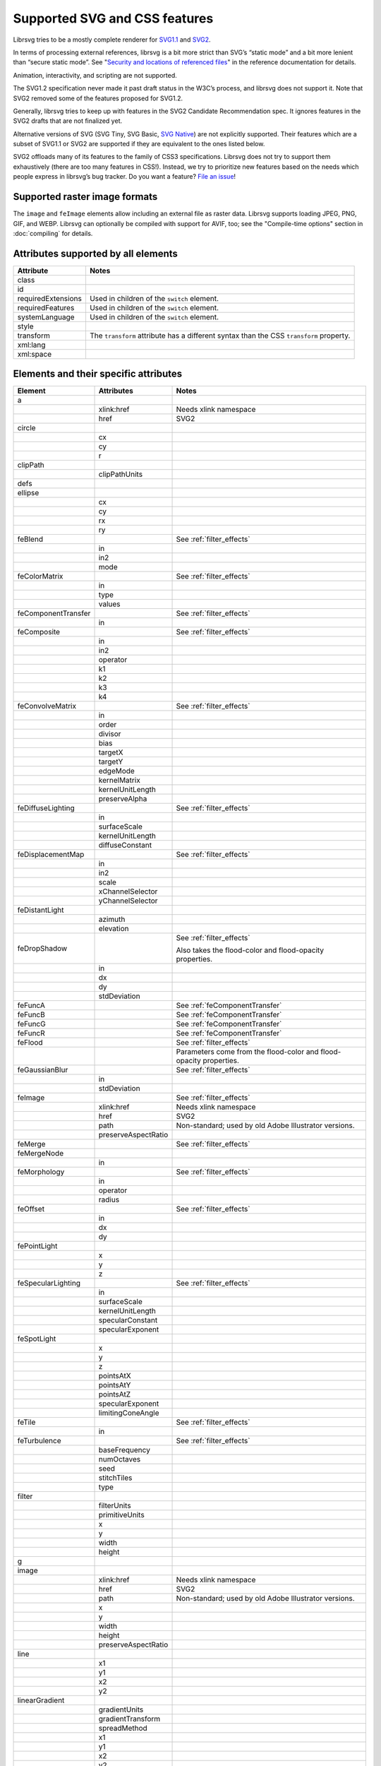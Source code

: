 Supported SVG and CSS features
==============================

Librsvg tries to be a mostly complete renderer for `SVG1.1
<https://www.w3.org/TR/SVG11/>`_ and `SVG2
<https://www.w3.org/TR/SVG2/>`_.

In terms of processing external references, librsvg is a bit more
strict than SVG’s “static mode” and a bit more lenient than “secure
static mode”. See "`Security and locations of referenced files
<https://gnome.pages.gitlab.gnome.org/librsvg/Rsvg-2.0/class.Handle.html#security-and-locations-of-referenced-files>`_"
in the reference documentation for details.

Animation, interactivity, and scripting are not supported.

The SVG1.2 specification never made it past draft status in the W3C’s
process, and librsvg does not support it. Note that SVG2 removed some of
the features proposed for SVG1.2.

Generally, librsvg tries to keep up with features in the SVG2 Candidate
Recommendation spec. It ignores features in the SVG2 drafts that are not
finalized yet.

Alternative versions of SVG (SVG Tiny, SVG Basic, `SVG
Native <https://gitlab.gnome.org/GNOME/librsvg/-/issues/689>`__) are not
explicitly supported. Their features which are a subset of SVG1.1 or
SVG2 are supported if they are equivalent to the ones listed below.

SVG2 offloads many of its features to the family of CSS3 specifications.
Librsvg does not try to support them exhaustively (there are too many
features in CSS!). Instead, we try to prioritize new features based on
the needs which people express in librsvg’s bug tracker. Do you want a
feature? `File an
issue <https://gitlab.gnome.org/GNOME/librsvg/-/issues>`__!

Supported raster image formats
------------------------------

The ``image`` and ``feImage`` elements allow including an external
file as raster data.  Librsvg supports loading JPEG, PNG, GIF, and
WEBP.  Librsvg can optionally be compiled with support for AVIF, too;
see the "Compile-time options" section in :doc:`compiling` for details.

Attributes supported by all elements
------------------------------------

+-----------------------------------+-----------------------------------+
| Attribute                         | Notes                             |
+===================================+===================================+
| class                             |                                   |
+-----------------------------------+-----------------------------------+
| id                                |                                   |
+-----------------------------------+-----------------------------------+
| requiredExtensions                | Used in children of the           |
|                                   | ``switch`` element.               |
+-----------------------------------+-----------------------------------+
| requiredFeatures                  | Used in children of the           |
|                                   | ``switch`` element.               |
+-----------------------------------+-----------------------------------+
| systemLanguage                    | Used in children of the           |
|                                   | ``switch`` element.               |
+-----------------------------------+-----------------------------------+
| style                             |                                   |
+-----------------------------------+-----------------------------------+
| transform                         | The ``transform`` attribute has a |
|                                   | different syntax than the CSS     |
|                                   | ``transform`` property.           |
+-----------------------------------+-----------------------------------+
| xml:lang                          |                                   |
+-----------------------------------+-----------------------------------+
| xml:space                         |                                   |
+-----------------------------------+-----------------------------------+

.. _elements:

Elements and their specific attributes
--------------------------------------

+-----------------------+-----------------------+-------------------------------+
| Element               | Attributes            | Notes                         |
+=======================+=======================+===============================+
| a                     |                       |                               |
+-----------------------+-----------------------+-------------------------------+
|                       | xlink:href            | Needs xlink namespace         |
+-----------------------+-----------------------+-------------------------------+
|                       | href                  | SVG2                          |
+-----------------------+-----------------------+-------------------------------+
| circle                |                       |                               |
+-----------------------+-----------------------+-------------------------------+
|                       | cx                    |                               |
+-----------------------+-----------------------+-------------------------------+
|                       | cy                    |                               |
+-----------------------+-----------------------+-------------------------------+
|                       | r                     |                               |
+-----------------------+-----------------------+-------------------------------+
| clipPath              |                       |                               |
+-----------------------+-----------------------+-------------------------------+
|                       | clipPathUnits         |                               |
+-----------------------+-----------------------+-------------------------------+
| defs                  |                       |                               |
+-----------------------+-----------------------+-------------------------------+
| ellipse               |                       |                               |
+-----------------------+-----------------------+-------------------------------+
|                       | cx                    |                               |
+-----------------------+-----------------------+-------------------------------+
|                       | cy                    |                               |
+-----------------------+-----------------------+-------------------------------+
|                       | rx                    |                               |
+-----------------------+-----------------------+-------------------------------+
|                       | ry                    |                               |
+-----------------------+-----------------------+-------------------------------+
| feBlend               |                       | See :ref:`filter_effects`     |
+-----------------------+-----------------------+-------------------------------+
|                       | in                    |                               |
+-----------------------+-----------------------+-------------------------------+
|                       | in2                   |                               |
+-----------------------+-----------------------+-------------------------------+
|                       | mode                  |                               |
+-----------------------+-----------------------+-------------------------------+
| feColorMatrix         |                       | See :ref:`filter_effects`     |
+-----------------------+-----------------------+-------------------------------+
|                       | in                    |                               |
+-----------------------+-----------------------+-------------------------------+
|                       | type                  |                               |
+-----------------------+-----------------------+-------------------------------+
|                       | values                |                               |
+-----------------------+-----------------------+-------------------------------+
| feComponentTransfer   |                       | See :ref:`filter_effects`     |
+-----------------------+-----------------------+-------------------------------+
|                       | in                    |                               |
+-----------------------+-----------------------+-------------------------------+
| feComposite           |                       | See :ref:`filter_effects`     |
+-----------------------+-----------------------+-------------------------------+
|                       | in                    |                               |
+-----------------------+-----------------------+-------------------------------+
|                       | in2                   |                               |
+-----------------------+-----------------------+-------------------------------+
|                       | operator              |                               |
+-----------------------+-----------------------+-------------------------------+
|                       | k1                    |                               |
+-----------------------+-----------------------+-------------------------------+
|                       | k2                    |                               |
+-----------------------+-----------------------+-------------------------------+
|                       | k3                    |                               |
+-----------------------+-----------------------+-------------------------------+
|                       | k4                    |                               |
+-----------------------+-----------------------+-------------------------------+
| feConvolveMatrix      |                       | See :ref:`filter_effects`     |
+-----------------------+-----------------------+-------------------------------+
|                       | in                    |                               |
+-----------------------+-----------------------+-------------------------------+
|                       | order                 |                               |
+-----------------------+-----------------------+-------------------------------+
|                       | divisor               |                               |
+-----------------------+-----------------------+-------------------------------+
|                       | bias                  |                               |
+-----------------------+-----------------------+-------------------------------+
|                       | targetX               |                               |
+-----------------------+-----------------------+-------------------------------+
|                       | targetY               |                               |
+-----------------------+-----------------------+-------------------------------+
|                       | edgeMode              |                               |
+-----------------------+-----------------------+-------------------------------+
|                       | kernelMatrix          |                               |
+-----------------------+-----------------------+-------------------------------+
|                       | kernelUnitLength      |                               |
+-----------------------+-----------------------+-------------------------------+
|                       | preserveAlpha         |                               |
+-----------------------+-----------------------+-------------------------------+
| feDiffuseLighting     |                       | See :ref:`filter_effects`     |
+-----------------------+-----------------------+-------------------------------+
|                       | in                    |                               |
+-----------------------+-----------------------+-------------------------------+
|                       | surfaceScale          |                               |
+-----------------------+-----------------------+-------------------------------+
|                       | kernelUnitLength      |                               |
+-----------------------+-----------------------+-------------------------------+
|                       | diffuseConstant       |                               |
+-----------------------+-----------------------+-------------------------------+
| feDisplacementMap     |                       | See :ref:`filter_effects`     |
+-----------------------+-----------------------+-------------------------------+
|                       | in                    |                               |
+-----------------------+-----------------------+-------------------------------+
|                       | in2                   |                               |
+-----------------------+-----------------------+-------------------------------+
|                       | scale                 |                               |
+-----------------------+-----------------------+-------------------------------+
|                       | xChannelSelector      |                               |
+-----------------------+-----------------------+-------------------------------+
|                       | yChannelSelector      |                               |
+-----------------------+-----------------------+-------------------------------+
| feDistantLight        |                       |                               |
+-----------------------+-----------------------+-------------------------------+
|                       | azimuth               |                               |
+-----------------------+-----------------------+-------------------------------+
|                       | elevation             |                               |
+-----------------------+-----------------------+-------------------------------+
| feDropShadow          |                       | See :ref:`filter_effects`     |
|                       |                       |                               |
|                       |                       | Also takes the                |
|                       |                       | flood-color and               |
|                       |                       | flood-opacity                 |
|                       |                       | properties.                   |
+-----------------------+-----------------------+-------------------------------+
|                       | in                    |                               |
+-----------------------+-----------------------+-------------------------------+
|                       | dx                    |                               |
+-----------------------+-----------------------+-------------------------------+
|                       | dy                    |                               |
+-----------------------+-----------------------+-------------------------------+
|                       | stdDeviation          |                               |
+-----------------------+-----------------------+-------------------------------+
| feFuncA               |                       | See                           |
|                       |                       | :ref:`feComponentTransfer`    |
+-----------------------+-----------------------+-------------------------------+
| feFuncB               |                       | See                           |
|                       |                       | :ref:`feComponentTransfer`    |
+-----------------------+-----------------------+-------------------------------+
| feFuncG               |                       | See                           |
|                       |                       | :ref:`feComponentTransfer`    |
+-----------------------+-----------------------+-------------------------------+
| feFuncR               |                       | See                           |
|                       |                       | :ref:`feComponentTransfer`    |
+-----------------------+-----------------------+-------------------------------+
| feFlood               |                       | See :ref:`filter_effects`     |
+-----------------------+-----------------------+-------------------------------+
|                       |                       | Parameters come from          |
|                       |                       | the flood-color and           |
|                       |                       | flood-opacity                 |
|                       |                       | properties.                   |
+-----------------------+-----------------------+-------------------------------+
| feGaussianBlur        |                       | See :ref:`filter_effects`     |
+-----------------------+-----------------------+-------------------------------+
|                       | in                    |                               |
+-----------------------+-----------------------+-------------------------------+
|                       | stdDeviation          |                               |
+-----------------------+-----------------------+-------------------------------+
| feImage               |                       | See :ref:`filter_effects`     |
+-----------------------+-----------------------+-------------------------------+
|                       | xlink:href            | Needs xlink namespace         |
+-----------------------+-----------------------+-------------------------------+
|                       | href                  | SVG2                          |
+-----------------------+-----------------------+-------------------------------+
|                       | path                  | Non-standard; used by         |
|                       |                       | old Adobe Illustrator         |
|                       |                       | versions.                     |
+-----------------------+-----------------------+-------------------------------+
|                       | preserveAspectRatio   |                               |
+-----------------------+-----------------------+-------------------------------+
| feMerge               |                       | See :ref:`filter_effects`     |
+-----------------------+-----------------------+-------------------------------+
| feMergeNode           |                       |                               |
+-----------------------+-----------------------+-------------------------------+
|                       | in                    |                               |
+-----------------------+-----------------------+-------------------------------+
| feMorphology          |                       | See :ref:`filter_effects`     |
+-----------------------+-----------------------+-------------------------------+
|                       | in                    |                               |
+-----------------------+-----------------------+-------------------------------+
|                       | operator              |                               |
+-----------------------+-----------------------+-------------------------------+
|                       | radius                |                               |
+-----------------------+-----------------------+-------------------------------+
| feOffset              |                       | See :ref:`filter_effects`     |
+-----------------------+-----------------------+-------------------------------+
|                       | in                    |                               |
+-----------------------+-----------------------+-------------------------------+
|                       | dx                    |                               |
+-----------------------+-----------------------+-------------------------------+
|                       | dy                    |                               |
+-----------------------+-----------------------+-------------------------------+
| fePointLight          |                       |                               |
+-----------------------+-----------------------+-------------------------------+
|                       | x                     |                               |
+-----------------------+-----------------------+-------------------------------+
|                       | y                     |                               |
+-----------------------+-----------------------+-------------------------------+
|                       | z                     |                               |
+-----------------------+-----------------------+-------------------------------+
| feSpecularLighting    |                       | See :ref:`filter_effects`     |
+-----------------------+-----------------------+-------------------------------+
|                       | in                    |                               |
+-----------------------+-----------------------+-------------------------------+
|                       | surfaceScale          |                               |
+-----------------------+-----------------------+-------------------------------+
|                       | kernelUnitLength      |                               |
+-----------------------+-----------------------+-------------------------------+
|                       | specularConstant      |                               |
+-----------------------+-----------------------+-------------------------------+
|                       | specularExponent      |                               |
+-----------------------+-----------------------+-------------------------------+
| feSpotLight           |                       |                               |
+-----------------------+-----------------------+-------------------------------+
|                       | x                     |                               |
+-----------------------+-----------------------+-------------------------------+
|                       | y                     |                               |
+-----------------------+-----------------------+-------------------------------+
|                       | z                     |                               |
+-----------------------+-----------------------+-------------------------------+
|                       | pointsAtX             |                               |
+-----------------------+-----------------------+-------------------------------+
|                       | pointsAtY             |                               |
+-----------------------+-----------------------+-------------------------------+
|                       | pointsAtZ             |                               |
+-----------------------+-----------------------+-------------------------------+
|                       | specularExponent      |                               |
+-----------------------+-----------------------+-------------------------------+
|                       | limitingConeAngle     |                               |
+-----------------------+-----------------------+-------------------------------+
| feTile                |                       | See :ref:`filter_effects`     |
+-----------------------+-----------------------+-------------------------------+
|                       | in                    |                               |
+-----------------------+-----------------------+-------------------------------+
| feTurbulence          |                       | See :ref:`filter_effects`     |
+-----------------------+-----------------------+-------------------------------+
|                       | baseFrequency         |                               |
+-----------------------+-----------------------+-------------------------------+
|                       | numOctaves            |                               |
+-----------------------+-----------------------+-------------------------------+
|                       | seed                  |                               |
+-----------------------+-----------------------+-------------------------------+
|                       | stitchTiles           |                               |
+-----------------------+-----------------------+-------------------------------+
|                       | type                  |                               |
+-----------------------+-----------------------+-------------------------------+
| filter                |                       |                               |
+-----------------------+-----------------------+-------------------------------+
|                       | filterUnits           |                               |
+-----------------------+-----------------------+-------------------------------+
|                       | primitiveUnits        |                               |
+-----------------------+-----------------------+-------------------------------+
|                       | x                     |                               |
+-----------------------+-----------------------+-------------------------------+
|                       | y                     |                               |
+-----------------------+-----------------------+-------------------------------+
|                       | width                 |                               |
+-----------------------+-----------------------+-------------------------------+
|                       | height                |                               |
+-----------------------+-----------------------+-------------------------------+
| g                     |                       |                               |
+-----------------------+-----------------------+-------------------------------+
| image                 |                       |                               |
+-----------------------+-----------------------+-------------------------------+
|                       | xlink:href            | Needs xlink namespace         |
+-----------------------+-----------------------+-------------------------------+
|                       | href                  | SVG2                          |
+-----------------------+-----------------------+-------------------------------+
|                       | path                  | Non-standard; used by         |
|                       |                       | old Adobe Illustrator         |
|                       |                       | versions.                     |
+-----------------------+-----------------------+-------------------------------+
|                       | x                     |                               |
+-----------------------+-----------------------+-------------------------------+
|                       | y                     |                               |
+-----------------------+-----------------------+-------------------------------+
|                       | width                 |                               |
+-----------------------+-----------------------+-------------------------------+
|                       | height                |                               |
+-----------------------+-----------------------+-------------------------------+
|                       | preserveAspectRatio   |                               |
+-----------------------+-----------------------+-------------------------------+
| line                  |                       |                               |
+-----------------------+-----------------------+-------------------------------+
|                       | x1                    |                               |
+-----------------------+-----------------------+-------------------------------+
|                       | y1                    |                               |
+-----------------------+-----------------------+-------------------------------+
|                       | x2                    |                               |
+-----------------------+-----------------------+-------------------------------+
|                       | y2                    |                               |
+-----------------------+-----------------------+-------------------------------+
| linearGradient        |                       |                               |
+-----------------------+-----------------------+-------------------------------+
|                       | gradientUnits         |                               |
+-----------------------+-----------------------+-------------------------------+
|                       | gradientTransform     |                               |
+-----------------------+-----------------------+-------------------------------+
|                       | spreadMethod          |                               |
+-----------------------+-----------------------+-------------------------------+
|                       | x1                    |                               |
+-----------------------+-----------------------+-------------------------------+
|                       | y1                    |                               |
+-----------------------+-----------------------+-------------------------------+
|                       | x2                    |                               |
+-----------------------+-----------------------+-------------------------------+
|                       | y2                    |                               |
+-----------------------+-----------------------+-------------------------------+
| marker                |                       |                               |
+-----------------------+-----------------------+-------------------------------+
|                       | markerUnits           |                               |
+-----------------------+-----------------------+-------------------------------+
|                       | refX                  |                               |
+-----------------------+-----------------------+-------------------------------+
|                       | refY                  |                               |
+-----------------------+-----------------------+-------------------------------+
|                       | markerWidth           |                               |
+-----------------------+-----------------------+-------------------------------+
|                       | markerHeight          |                               |
+-----------------------+-----------------------+-------------------------------+
|                       | orient                |                               |
+-----------------------+-----------------------+-------------------------------+
|                       | preserveAspectRatio   |                               |
+-----------------------+-----------------------+-------------------------------+
|                       | viewBox               |                               |
+-----------------------+-----------------------+-------------------------------+
| mask                  |                       |                               |
+-----------------------+-----------------------+-------------------------------+
|                       | x                     |                               |
+-----------------------+-----------------------+-------------------------------+
|                       | y                     |                               |
+-----------------------+-----------------------+-------------------------------+
|                       | width                 |                               |
+-----------------------+-----------------------+-------------------------------+
|                       | height                |                               |
+-----------------------+-----------------------+-------------------------------+
|                       | maskUnits             |                               |
+-----------------------+-----------------------+-------------------------------+
|                       | maskContentUnits      |                               |
+-----------------------+-----------------------+-------------------------------+
| path                  |                       |                               |
+-----------------------+-----------------------+-------------------------------+
|                       | d                     |                               |
+-----------------------+-----------------------+-------------------------------+
| pattern               |                       |                               |
+-----------------------+-----------------------+-------------------------------+
|                       | xlink:href            | Needs xlink namespace         |
+-----------------------+-----------------------+-------------------------------+
|                       | href                  | SVG2                          |
+-----------------------+-----------------------+-------------------------------+
|                       | patternUnits          |                               |
+-----------------------+-----------------------+-------------------------------+
|                       | patternContentUnits   |                               |
+-----------------------+-----------------------+-------------------------------+
|                       | patternTransform      |                               |
+-----------------------+-----------------------+-------------------------------+
|                       | preserveAspectRatio   |                               |
+-----------------------+-----------------------+-------------------------------+
|                       | viewBox               |                               |
+-----------------------+-----------------------+-------------------------------+
|                       | x                     |                               |
+-----------------------+-----------------------+-------------------------------+
|                       | y                     |                               |
+-----------------------+-----------------------+-------------------------------+
|                       | width                 |                               |
+-----------------------+-----------------------+-------------------------------+
|                       | height                |                               |
+-----------------------+-----------------------+-------------------------------+
| polygon               |                       |                               |
+-----------------------+-----------------------+-------------------------------+
|                       | points                |                               |
+-----------------------+-----------------------+-------------------------------+
| polyline              |                       |                               |
+-----------------------+-----------------------+-------------------------------+
|                       | points                |                               |
+-----------------------+-----------------------+-------------------------------+
| radialGradient        |                       |                               |
+-----------------------+-----------------------+-------------------------------+
|                       | gradientUnits         |                               |
+-----------------------+-----------------------+-------------------------------+
|                       | gradientTransform     |                               |
+-----------------------+-----------------------+-------------------------------+
|                       | spreadMethod          |                               |
+-----------------------+-----------------------+-------------------------------+
|                       | cx                    |                               |
+-----------------------+-----------------------+-------------------------------+
|                       | cy                    |                               |
+-----------------------+-----------------------+-------------------------------+
|                       | r                     |                               |
+-----------------------+-----------------------+-------------------------------+
|                       | fx                    |                               |
+-----------------------+-----------------------+-------------------------------+
|                       | fx                    |                               |
+-----------------------+-----------------------+-------------------------------+
|                       | fr                    |                               |
+-----------------------+-----------------------+-------------------------------+
| rect                  |                       |                               |
+-----------------------+-----------------------+-------------------------------+
|                       | x                     |                               |
+-----------------------+-----------------------+-------------------------------+
|                       | y                     |                               |
+-----------------------+-----------------------+-------------------------------+
|                       | width                 |                               |
+-----------------------+-----------------------+-------------------------------+
|                       | height                |                               |
+-----------------------+-----------------------+-------------------------------+
|                       | rx                    |                               |
+-----------------------+-----------------------+-------------------------------+
|                       | ry                    |                               |
+-----------------------+-----------------------+-------------------------------+
| stop                  |                       |                               |
+-----------------------+-----------------------+-------------------------------+
|                       | offset                |                               |
+-----------------------+-----------------------+-------------------------------+
| style                 |                       |                               |
+-----------------------+-----------------------+-------------------------------+
|                       | type                  |                               |
+-----------------------+-----------------------+-------------------------------+
| svg                   |                       |                               |
+-----------------------+-----------------------+-------------------------------+
|                       | x                     |                               |
+-----------------------+-----------------------+-------------------------------+
|                       | y                     |                               |
+-----------------------+-----------------------+-------------------------------+
|                       | width                 |                               |
+-----------------------+-----------------------+-------------------------------+
|                       | height                |                               |
+-----------------------+-----------------------+-------------------------------+
|                       | viewBox               |                               |
+-----------------------+-----------------------+-------------------------------+
|                       | preserveAspectRatio   |                               |
+-----------------------+-----------------------+-------------------------------+
| switch                |                       |                               |
+-----------------------+-----------------------+-------------------------------+
| symbol                |                       |                               |
+-----------------------+-----------------------+-------------------------------+
|                       | preserveAspectRatio   |                               |
+-----------------------+-----------------------+-------------------------------+
|                       | viewBox               |                               |
+-----------------------+-----------------------+-------------------------------+
| text                  |                       |                               |
+-----------------------+-----------------------+-------------------------------+
|                       | x                     |                               |
+-----------------------+-----------------------+-------------------------------+
|                       | y                     |                               |
+-----------------------+-----------------------+-------------------------------+
|                       | dx                    |                               |
+-----------------------+-----------------------+-------------------------------+
|                       | dy                    |                               |
+-----------------------+-----------------------+-------------------------------+
| tref                  |                       |                               |
+-----------------------+-----------------------+-------------------------------+
|                       | xlink:href            | Needs xlink namespace         |
+-----------------------+-----------------------+-------------------------------+
| tspan                 |                       |                               |
+-----------------------+-----------------------+-------------------------------+
|                       | x                     |                               |
+-----------------------+-----------------------+-------------------------------+
|                       | y                     |                               |
+-----------------------+-----------------------+-------------------------------+
|                       | dx                    |                               |
+-----------------------+-----------------------+-------------------------------+
|                       | dy                    |                               |
+-----------------------+-----------------------+-------------------------------+
| use                   |                       |                               |
+-----------------------+-----------------------+-------------------------------+
|                       | xlink:href            | Needs xlink namespace         |
+-----------------------+-----------------------+-------------------------------+
|                       | href                  | SVG2                          |
+-----------------------+-----------------------+-------------------------------+
|                       | x                     |                               |
+-----------------------+-----------------------+-------------------------------+
|                       | y                     |                               |
+-----------------------+-----------------------+-------------------------------+
|                       | width                 |                               |
+-----------------------+-----------------------+-------------------------------+
|                       | height                |                               |
+-----------------------+-----------------------+-------------------------------+

CSS properties
--------------

The following are shorthand properties. They are not available as
presentation attributes, only as style properties, so for example you
have to use ``<path style="marker: url(#foo);"/>``, since there is no
``marker`` attribute.

+----------------------------+--------------------------------------------------------------------+
| Property                   | Notes                                                              |
+============================+====================================================================+
| font                       |                                                                    |
+----------------------------+--------------------------------------------------------------------+
| glyph-orientation-vertical | Supports only CSS Writing Modes 3 values: auto, 0, 90, 0deg, 90deg |
+----------------------------+--------------------------------------------------------------------+
| marker                     |                                                                    |
+----------------------------+--------------------------------------------------------------------+

The following are longhand properties. Most of them are available as
presentation attributes, e.g. you can use ``<rect fill="blue"/>`` as
well as ``<rect style="fill: blue;"/>``. The Notes column indicates
which properties are not available as presentation attributes.

+-----------------------+----------------------------------------------+
| Property              | Notes                                        |
+=======================+==============================================+
| baseline-shift        |                                              |
+-----------------------+----------------------------------------------+
| clip-path             |                                              |
+-----------------------+----------------------------------------------+
| clip-rule             |                                              |
+-----------------------+----------------------------------------------+
| color                 |                                              |
+-----------------------+----------------------------------------------+
| color-                |                                              |
| interpolation-filters |                                              |
+-----------------------+----------------------------------------------+
| direction             |                                              |
+-----------------------+----------------------------------------------+
| display               |                                              |
+-----------------------+----------------------------------------------+
| enable-background     |                                              |
+-----------------------+----------------------------------------------+
| fill                  |                                              |
+-----------------------+----------------------------------------------+
| fill-opacity          |                                              |
+-----------------------+----------------------------------------------+
| fill-rule             |                                              |
+-----------------------+----------------------------------------------+
| filter                |                                              |
+-----------------------+----------------------------------------------+
| flood-color           |                                              |
+-----------------------+----------------------------------------------+
| flood-opacity         |                                              |
+-----------------------+----------------------------------------------+
| font-family           |                                              |
+-----------------------+----------------------------------------------+
| font-size             |                                              |
+-----------------------+----------------------------------------------+
| font-stretch          |                                              |
+-----------------------+----------------------------------------------+
| font-style            |                                              |
+-----------------------+----------------------------------------------+
| font-variant          |                                              |
+-----------------------+----------------------------------------------+
| font-weight           |                                              |
+-----------------------+----------------------------------------------+
| image-rendering       |                                              |
+-----------------------+----------------------------------------------+
| isolation             | Not available as a presentation attribute.   |
+-----------------------+----------------------------------------------+
| letter-spacing        |                                              |
+-----------------------+----------------------------------------------+
| lighting-color        |                                              |
+-----------------------+----------------------------------------------+
| line-height           | Not available as a presentation attribute.   |
+-----------------------+----------------------------------------------+
| marker-end            |                                              |
+-----------------------+----------------------------------------------+
| marker-mid            |                                              |
+-----------------------+----------------------------------------------+
| marker-start          |                                              |
+-----------------------+----------------------------------------------+
| mask                  |                                              |
+-----------------------+----------------------------------------------+
| mask-type             |                                              |
+-----------------------+----------------------------------------------+
| mix-blend-mode        | Not available as a presentation attribute.   |
+-----------------------+----------------------------------------------+
| opacity               |                                              |
+-----------------------+----------------------------------------------+
| overflow              |                                              |
+-----------------------+----------------------------------------------+
| paint-order           |                                              |
+-----------------------+----------------------------------------------+
| shape-rendering       |                                              |
+-----------------------+----------------------------------------------+
| stop-color            |                                              |
+-----------------------+----------------------------------------------+
| stop-opacity          |                                              |
+-----------------------+----------------------------------------------+
| stroke                |                                              |
+-----------------------+----------------------------------------------+
| stroke-dasharray      |                                              |
+-----------------------+----------------------------------------------+
| stroke-dashoffset     |                                              |
+-----------------------+----------------------------------------------+
| stroke-linecap        |                                              |
+-----------------------+----------------------------------------------+
| stroke-linejoin       |                                              |
+-----------------------+----------------------------------------------+
| stroke-miterlimit     |                                              |
+-----------------------+----------------------------------------------+
| stroke-opacity        |                                              |
+-----------------------+----------------------------------------------+
| stroke-width          |                                              |
+-----------------------+----------------------------------------------+
| text-anchor           |                                              |
+-----------------------+----------------------------------------------+
| text-decoration       |                                              |
+-----------------------+----------------------------------------------+
| text-orientation      | Not available as a presentation attribute.   |
+-----------------------+----------------------------------------------+
| text-rendering        |                                              |
+-----------------------+----------------------------------------------+
| transform             | SVG2; different syntax from the              |
|                       | ``transform`` attribute.                     |
+-----------------------+----------------------------------------------+
| unicode-bidi          |                                              |
+-----------------------+----------------------------------------------+
| vector-effect         | Only ``non-scaling-stroke`` is supported for |
|                       | paths.                                       |
+-----------------------+----------------------------------------------+
| visibility            |                                              |
+-----------------------+----------------------------------------------+
| writing-mode          |                                              |
+-----------------------+----------------------------------------------+

.. _filter_effects:

Filter effects
--------------

The following elements are filter effects:

- feBlend
- feColorMatrix
- feComponentTransfer
- feComposite
- feConvolveMatrix
- feDiffuseLighting
- feDisplacementMap
- feDropShadow
- feFlood
- feGaussianBlur
- feImage
- feMerge
- feMorphology
- feOffset
- feSpecularLighting
- feTile
- feTurbulence

All of those elements for filter effects support these attributes:

+-----------------------------------+-----------------------------------+
| Attribute                         | Notes                             |
+===================================+===================================+
| x                                 |                                   |
+-----------------------------------+-----------------------------------+
| y                                 |                                   |
+-----------------------------------+-----------------------------------+
| width                             |                                   |
+-----------------------------------+-----------------------------------+
| height                            |                                   |
+-----------------------------------+-----------------------------------+
| result                            |                                   |
+-----------------------------------+-----------------------------------+

Some filter effect elements take one input in the ``in`` attribute, and
some others take two inputs in the ``in``, ``in2`` attributes. See the
:ref:`table of elements <elements>` above for details.

.. _feComponentTransfer:

Filter effect feComponentTransfer
---------------------------------

The ``feComponentTransfer`` element can contain children ``feFuncA``,
``feFuncR``, ``feFuncG``, ``feFuncB``, and those all support these
attributes:

=========== =====
Attribute   Notes
=========== =====
type        
tableValues 
slope       
intercept   
amplitude   
exponent    
offset      
=========== =====

CSS features
------------

Pseudo-classes
~~~~~~~~~~~~~~

+-----------------------------------+-----------------------------------+
| Pseudo-class                      | Notes                             |
+===================================+===================================+
| :link                             |                                   |
+-----------------------------------+-----------------------------------+
| :visited                          | Because librsvg does not maintain |
|                                   | browser history, this is parsed,  |
|                                   | but never matches                 |
+-----------------------------------+-----------------------------------+
| :lang()                           |                                   |
+-----------------------------------+-----------------------------------+
| :not()                            |  [1]_                             |
+-----------------------------------+-----------------------------------+
| :first-child                      |  [1]_                             |
+-----------------------------------+-----------------------------------+
| :last-child                       |  [1]_                             |
+-----------------------------------+-----------------------------------+
| :only-child                       |  [1]_                             |
+-----------------------------------+-----------------------------------+
| :root                             |  [1]_                             |
+-----------------------------------+-----------------------------------+
| :empty                            |  [1]_                             |
+-----------------------------------+-----------------------------------+
| :nth-child()                      |  [1]_                             |
+-----------------------------------+-----------------------------------+
| :nth-last-child()                 |  [1]_                             |
+-----------------------------------+-----------------------------------+
| :nth-of-type()                    |  [1]_                             |
+-----------------------------------+-----------------------------------+
| :nth-last-of-type()               |  [1]_                             |
+-----------------------------------+-----------------------------------+
| :first-of-type                    |  [1]_                             |
+-----------------------------------+-----------------------------------+
| :last-of-type                     |  [1]_                             |
+-----------------------------------+-----------------------------------+
| :only-of-type                     |  [1]_                             |
+-----------------------------------+-----------------------------------+

FIXME: which selectors, combinators, at-rules.

XML features
------------

XInclude
~~~~~~~~

Librsvg supports the following subset of `XML Inclusions (XInclude) <https://www.w3.org/TR/xinclude-11/>`_.

A document or element may declare the namespace for
``http://www.w3.org/2001/XInclude``, conventionally as an attribute
``xmlns:xi="http://www.w3.org/2001/XInclude"``.

The following discussion assumes an ``xi:`` shorthand; your namespace
declaration may use a different one, but ``xi:`` is conventional for
XInclude.

The following are examples of valid inclusions:

.. code-block:: xml

  <xi:include href="foo.xml" parse="xml"/>
  <!-- If foo.xml cannot be read, parsing stops with an error -->

  <xi:include href="foo.xml" parse="xml">
    <xi:fallback>
      <some_fallback_element/>
      <another_fallback_element/>
    </xi:fallback>
  </xi:include>
  <!-- If foo.xml cannot be read, the elements inside xi:fallback are used instead.
       If foo.xml has a syntax error, parsing stops with an error. -->

  <xi:include href="foo.txt" parse="text" encoding="utf-8">
    <xi:fallback>
      Text to be included if foo.txt cannot be read.
    </xi:fallback>
  </xi:include>

For the ``xi:include`` element, the ``href`` attribute is mandatory,
and ``parse`` and ``encoding`` are optional:

* ``href`` - mandatory for librsvg.  This is **different from the
  XInclude specification**: the attribute is mandatory in librsvg,
  while the spec assumes that if it is not present, then an
  ``xpointer`` or ``fragid`` attributes are used instead.  Librsvg
  does not support those.  If there is no ``href`` attribute, librsvg
  will ignore the whole ``xi:include`` element.

* ``parse`` - optional; supported values are ``xml`` and ``text``; the
  default is ``xml``.

* ``encoding`` - optional; only used for including text files with
  ``parse="text"``.  The value should be a `WHATWG label for an
  encoding <https://encoding.spec.whatwg.org/#concept-encoding-get>`_,
  for example, ``utf-8`` or ``koi8-r``.

Inside ``<xi:include>``, there can be an ``<xi:fallback>`` element to
specify what should be included if the ``href`` cannot be read.

``xml:lang`` and ``xml:space``
~~~~~~~~~~~~~~~~~~~~~~~~~~~~~~

Individual elements can specify an `xml:lang attribute
<https://www.w3.org/TR/xml/#sec-lang-tag>`_ to specify their language.
This can be used in a ``<text>`` element for the main language of its
content, or generally for the purposes of CSS selector matching.  Note
that this is different from the use of ``systemLanguage`` in children
of the ``<switch>`` element, which is used to `render different
elements depending on the system's language
<https://www.w3.org/TR/SVG2/struct.html#SwitchElement>`_.

Librsvg supports the `xml:space attribute
<https://www.w3.org/TR/xml/#sec-white-space>`_ and its handling per
SVG1.1.  Note that this has been superseded in SVG2 with CSS
whitespace handling; librsvg does not support this yet as of
2023/Feb/10.

Explicitly Unsupported features
-------------------------------

-  ``flowRoot`` element and its children - Inkscape, SVG 1.2 only.

-  ``glyph-orientation-horizontal`` property - SVG1.1 only, removed in
   SVG2

-  The pseudo-classes ``:is()`` and ``:where()`` are part of Selectors
   Level 4, which is still a working draft.

Footnotes
---------

.. [1]
   These structural pseudo-classes are implemented in rust-selectors,
   which librsvg uses.
